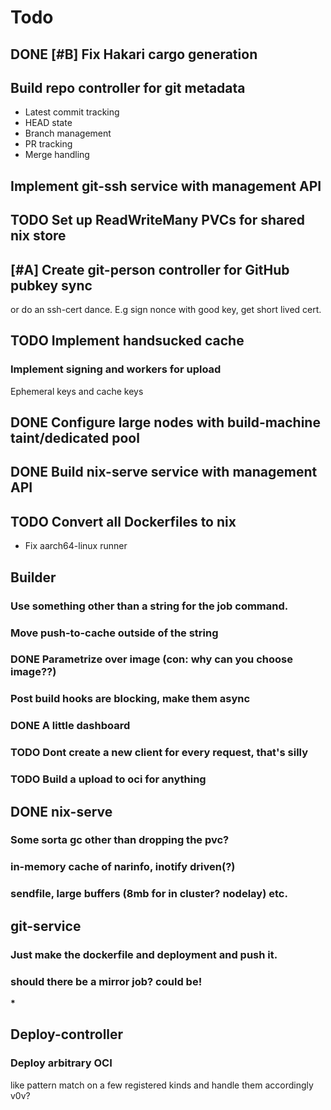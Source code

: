 * Todo
** DONE [#B] Fix Hakari cargo generation
** Build repo controller for git metadata
  - Latest commit tracking
  - HEAD state
  - Branch management
  - PR tracking
  - Merge handling
** Implement git-ssh service with management API
** TODO Set up ReadWriteMany PVCs for shared nix store
** [#A] Create git-person controller for GitHub pubkey sync
   or do an ssh-cert dance. E.g sign nonce with good key, get short lived cert.
** TODO Implement handsucked cache
*** Implement signing and workers for upload
Ephemeral keys and cache keys
** DONE Configure large nodes with build-machine taint/dedicated pool
** DONE Build nix-serve service with management API
** TODO Convert all Dockerfiles to nix
  - Fix aarch64-linux runner
** Builder
*** Use something other than a string for the job command.
*** Move push-to-cache outside of the string
*** DONE Parametrize over image (con: why can you choose image??)
*** Post build hooks are blocking, make them async
*** DONE A little dashboard
*** TODO Dont create a new client for every request, that's silly
*** TODO Build a upload to oci for anything
** DONE nix-serve
*** Some sorta gc other than dropping the pvc?
*** in-memory cache of narinfo, inotify driven(?)
*** sendfile, large buffers (8mb for in cluster? nodelay) etc.
** git-service
*** Just make the dockerfile and deployment and push it.
*** should there be a mirror job? could be!
***
** Deploy-controller
*** Deploy arbitrary OCI
like pattern match on a few registered kinds and handle them accordingly v0v?
